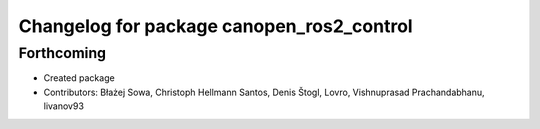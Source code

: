 ^^^^^^^^^^^^^^^^^^^^^^^^^^^^^^^^^^^^^^^^^^
Changelog for package canopen_ros2_control
^^^^^^^^^^^^^^^^^^^^^^^^^^^^^^^^^^^^^^^^^^

Forthcoming
-----------
* Created package
* Contributors: Błażej Sowa, Christoph Hellmann Santos, Denis Štogl, Lovro, Vishnuprasad Prachandabhanu, livanov93
